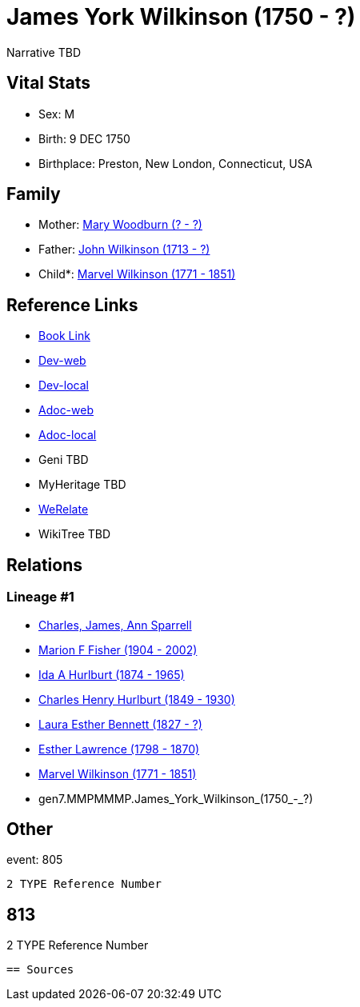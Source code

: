 = James York Wilkinson (1750 - ?)

Narrative TBD


== Vital Stats


* Sex: M
* Birth: 9 DEC 1750
* Birthplace: Preston, New London, Connecticut, USA


== Family
* Mother: https://github.com/sparrell/cfs_ancestors/blob/main/Vol_02_Ships/V2_C5_Ancestors/V2_C5_G8/gen8.MMPMMMPM.Mary_Woodburn.adoc[Mary Woodburn (? - ?)]

* Father: https://github.com/sparrell/cfs_ancestors/blob/main/Vol_02_Ships/V2_C5_Ancestors/V2_C5_G8/gen8.MMPMMMPP.John_Wilkinson.adoc[John Wilkinson (1713 - ?)]

* Child*: https://github.com/sparrell/cfs_ancestors/blob/main/Vol_02_Ships/V2_C5_Ancestors/V2_C5_G6/gen6.MMPMMM.Marvel_Wilkinson.adoc[Marvel Wilkinson (1771 - 1851)]


== Reference Links
* https://github.com/sparrell/cfs_ancestors/blob/main/Vol_02_Ships/V2_C5_Ancestors/V2_C5_G7/gen7.MMPMMMP.James_York_Wilkinson.adoc[Book Link]
* https://cfsjksas.gigalixirapp.com/person?p=p0819[Dev-web]
* https://localhost:4000/person?p=p0819[Dev-local]
* https://cfsjksas.gigalixirapp.com/adoc?p=p0819[Adoc-web]
* https://localhost:4000/adoc?p=p0819[Adoc-local]
* Geni TBD
* MyHeritage TBD
* https://www.werelate.org/wiki/Person:James_Wilkinson_%2832%29[WeRelate]
* WikiTree TBD

== Relations
=== Lineage #1
* https://github.com/spoarrell/cfs_ancestors/tree/main/Vol_02_Ships/V2_C1_Principals/0_intro_principals.adoc[Charles, James, Ann Sparrell]
* https://github.com/sparrell/cfs_ancestors/blob/main/Vol_02_Ships/V2_C5_Ancestors/V2_C5_G1/gen1.M.Marion_F_Fisher.adoc[Marion F Fisher (1904 - 2002)]
* https://github.com/sparrell/cfs_ancestors/blob/main/Vol_02_Ships/V2_C5_Ancestors/V2_C5_G2/gen2.MM.Ida_A_Hurlburt.adoc[Ida A Hurlburt (1874 - 1965)]
* https://github.com/sparrell/cfs_ancestors/blob/main/Vol_02_Ships/V2_C5_Ancestors/V2_C5_G3/gen3.MMP.Charles_Henry_Hurlburt.adoc[Charles Henry Hurlburt (1849 - 1930)]
* https://github.com/sparrell/cfs_ancestors/blob/main/Vol_02_Ships/V2_C5_Ancestors/V2_C5_G4/gen4.MMPM.Laura_Esther_Bennett.adoc[Laura Esther Bennett (1827 - ?)]
* https://github.com/sparrell/cfs_ancestors/blob/main/Vol_02_Ships/V2_C5_Ancestors/V2_C5_G5/gen5.MMPMM.Esther_Lawrence.adoc[Esther Lawrence (1798 - 1870)]
* https://github.com/sparrell/cfs_ancestors/blob/main/Vol_02_Ships/V2_C5_Ancestors/V2_C5_G6/gen6.MMPMMM.Marvel_Wilkinson.adoc[Marvel Wilkinson (1771 - 1851)]
* gen7.MMPMMMP.James_York_Wilkinson_(1750_-_?)


== Other
event:  805
----
2 TYPE Reference Number
----
 813
----
2 TYPE Reference Number
----


== Sources
